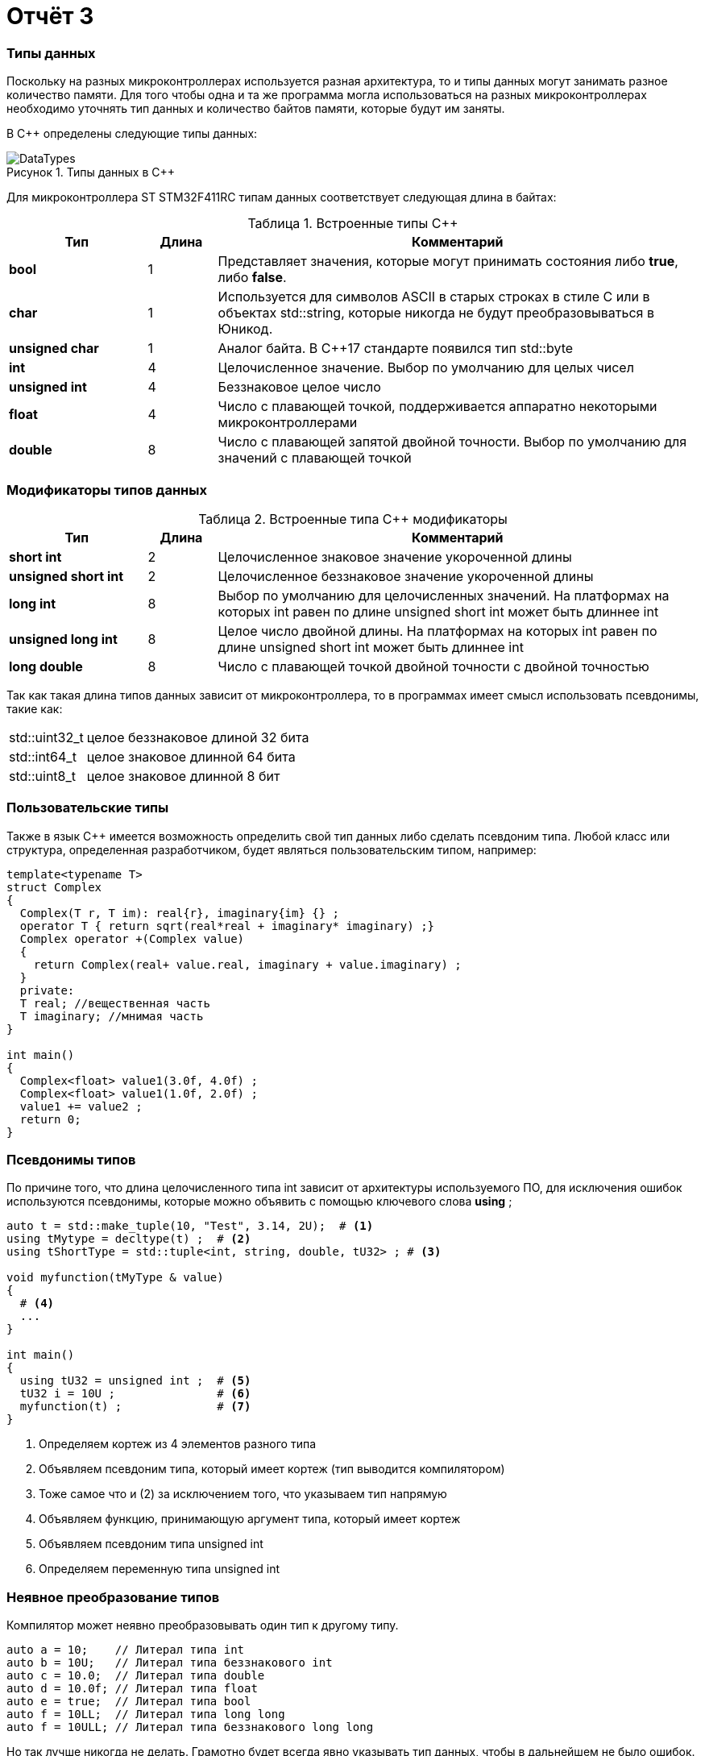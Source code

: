 = Отчёт 3
:imagesdir: TheThirdProjectImg
:figure-caption: Рисунок
:table-caption: Таблица
:stem:


=== Типы данных
[.notes]
--
Поскольку на разных микроконтроллерах используется разная архитектура,
то и типы данных могут занимать разное количество памяти. Для того чтобы
одна и та же программа могла использоваться на разных микроконтроллерах
необходимо уточнять тип данных и количество байтов памяти, которые будут
им заняты.

--
[#Типы данных в С++]
В С++ определены следующие типы данных:

.Типы данных в С++
image::DataTypes.png[]

Для микроконтроллера ST STM32F411RC типам данных соответствует следующая
длина в байтах:

[#Встроенные типы С++]
.Встроенные типы С++
[options="header"]
[cols="2,1,7"]
|=====================
|Тип | Длина |Комментарий
|*bool*| 1| Представляет значения, которые могут принимать состояния либо *true*, либо *false*.
|*char*|1	| Используется для символов ASCII в старых строках в стиле C или в объектах std::string,
которые никогда не будут преобразовываться в Юникод.
|*unsigned char*| 1 |	Аналог байта. В С++17 стандарте появился тип std::byte
|*int*|	4 |Целочисленное значение. Выбор по умолчанию для целых чисел
|*unsigned int*| 4| Беззнаковое целое число
|*float*| 4	|Число с плавающей точкой, поддерживается аппаратно некоторыми микроконтроллерами
|*double*| 8	|Число с плавающей запятой двойной точности. Выбор по умолчанию для значений с плавающей
точкой
|=====================

=== Модификаторы типов данных
[#Встроенные типы С++ модификаторы]
.Встроенные типа С++ модификаторы
[options="header"]
[cols="2,1, 7"]
|=====================
|Тип | Длина |Комментарий
|*short int*|	2|Целочисленное знаковое значение укороченной длины
|*unsigned short int*| 2|	Целочисленное беззнаковое значение укороченной длины
|*long int*|	8|Выбор по умолчанию для целочисленных значений. На платформах на которых int равен по
длине unsigned short int может быть длиннее int
|*unsigned long int*|8	|Целое число двойной длины. На платформах на которых int равен по длине unsigned short int может быть
длиннее int
|*long double*|8	|Число с плавающей точкой двойной точности	с двойной точностью
|=====================

Так как такая длина типов данных зависит от микроконтроллера,
то в программах имеет смысл использовать псевдонимы, такие как:

[horizontal]
std::uint32_t:: целое беззнаковое длиной 32 бита
std::int64_t::  целое знаковое длинной 64 бита
std::uint8_t:: целое знаковое длинной 8 бит

=== Пользовательские типы
Также в язык С++ имеется возможность определить свой тип данных
либо сделать псевдоним типа. Любой класс или структура,
определенная разработчиком, будет являться пользовательским типом, например:
[.source, cpp]
----
template<typename T>
struct Complex
{
  Complex(T r, T im): real{r}, imaginary{im} {} ;
  operator T { return sqrt(real*real + imaginary* imaginary) ;}
  Complex operator +(Complex value)
  {
    return Complex(real+ value.real, imaginary + value.imaginary) ;
  }
  private:
  T real; //вещественная часть
  T imaginary; //мнимая часть
}

int main()
{
  Complex<float> value1(3.0f, 4.0f) ;
  Complex<float> value1(1.0f, 2.0f) ;
  value1 += value2 ;
  return 0;
}
----

=== Псевдонимы типов
По причине того, что длина целочисленного типа int зависит от
архитектуры используемого ПО, для исключения ошибок используются
псевдонимы, которые можно объявить с помощью ключевого слова *using* ;
[source, cpp]

----
auto t = std::make_tuple(10, "Test", 3.14, 2U);  # <1>
using tMytype = decltype(t) ;  # <2>
using tShortType = std::tuple<int, string, double, tU32> ; # <3>

void myfunction(tMyType & value)
{
  # <4>
  ...
}

int main()
{
  using tU32 = unsigned int ;  # <5>
  tU32 i = 10U ;               # <6>
  myfunction(t) ;              # <7>
}
----
[.notes]
--
<1> Определяем кортеж из 4 элементов разного типа
<2> Объявляем псевдоним типа, который имеет кортеж (тип выводится компилятором)
<3> Тоже самое что и (2) за исключением того, что указываем тип напрямую
<4> Объявляем функцию, принимающую аргумент типа, который имеет кортеж
<5> Объявляем псевдоним типа unsigned int
<6> Определяем переменную типа unsigned int

--

=== Неявное преобразование типов
Компилятор может неявно преобразовывать один тип к другому типу.
[.source, cpp]
----
auto a = 10;    // Литерал типа int
auto b = 10U;   // Литерал типа беззнакового int
auto c = 10.0;  // Литерал типа double
auto d = 10.0f; // Литерал типа float
auto e = true;  // Литерал типа bool
auto f = 10LL;  // Литерал типа long long
auto f = 10ULL; // Литерал типа беззнакового long long
----
Но так лучше никогда не делать. Грамотно будет всегда явно указывать тип
данных, чтобы в дальнейшем не было ошибок.

=== Явное преобразование типов
Так как компилятор автоматически присваивая типы данных может сделать
то, что не ожидается, то не нужно использовать неявное преобразование типа.

Вместо этого, лучше указать компилятору явное преобразование из одного
типа в другой.

Для преобразований из одного типа в другой используют 4 вариантов преобразования:

* static_cast
* const_cast
* reinterpret_cast
* dynamic_cast

=== static_cast

*static_cast* позволяет сделать приведение близких типов
(целые, пользовательских типов которые могут создаваться из типов который
приводится, и указатель на void* к указателю на любой тип).

Проверка производится на уровне компиляции, так что в случае ошибки сообщение
будет получено в момент сборки приложения или библиотеки.
[.source, cpp]
----
auto i = static_cast<std::uint32_t>(52534525U);
----
[.notes]
--
static_cast - преобразовывает число, находящееся в круглых скобка к типу,
прописанному в треугольных скобках.
--

=== reinterpret_cast
*reinterpret_cast* преобразует типы, несовместимые друг с другом, например,
преобразование указателя в целочисленный тип. Такое преобразование может
любой тип данных преобразовать в любой другой, поэтому необходимо использовать его
только там, где это необходимо, и не злоупотреблять им, т.к. он может
преобразовать в другой тип то, что не требуется.

[.source, cpp]
----
auto i = reinterpret_cast<volatile uint32_t *>(0x40010000) ; # <1>
----

<1> Преобразует адрес 0x40010000 в указатель типа volatile uint32_t


== Память
ARM имеет общее адресное пространство для данных и команд.

Ядро ARM имеет 4 Гбайт последовательной памяти с адресов 0x00000000 до 0xFFFFFFFF.

Различные типы памяти могут быть расположены по эти адресам.
Обычно микроконтроллер имеет постоянную память, из которой можно только
читать (ПЗУ) и оперативную память, из которой можно читать и в которую можно
писать (ОЗУ).

Также часть адресов этой памяти отведены под регистры управления и
регистры периферии.

Микроконтроллер  на ядре Cortex M4 выполнен по Гарвардской архитектуре,
память здесь разделена на три типа:

* ПЗУ  (FLASH память в которой храниться программа)
* ОЗУ память для хранения временных данных (туда же можно по необходимости
переместить программу и выполнить её из ОЗУ), память в которой находятся
регистры отвечающие за настройку и работу с периферией
* Память для хранения постоянных данных ЕЕPROM.

Адресное пространство памяти программы (ПЗУ) находится по адресам
*0x00000000* по *0x1FFFFFFF*

Адресное пространство ОЗУ находится по адресам
*0x20000000* по *0x3FFFFFFF*

Адресное пространство для регистров периферии находится по адресам с
*0x40000000*  по *0x5FFFFFFF*

=== Память для расположения данных

Данные в памяти могут быть расположены тремя различными способами:

* Локальные переменные, которые в функции располагаются в
регистрах или в стеке.

[.notes]
--
Такие переменные "существуют" только внутри функции, а, как только функция
закончится и вернется к вызывающему объекту, эти переменные становятся невалидными.
Например, переменные, созданые в функции main(), являются локальными, и
для них память выделяется только на момент выполнения этой функции, а, как только
функция выполнится и закроется, переменные из памяти будет достать невозможно.
--
* Глобальные переменные или статические переменные. В этом случае они
инициализируются одкократно.

[.notes]
--
Static означает, что та память, которая была выделена под эту переменную не
будет изменяться и закрепляется за этой переменной до конца работы приложения.
Такая переменная создаётся в памяти процессора.
[.source, cpp]
----
#include <iostream>

int j=10;   // Глобальная переменная
int k =100; // Глобальная переменная

int main()
{
  auto i = reinterpret_cast<volatile uint32_t *>(0x40010000); // Локальная переменная
  int* k = new int(1);  // Динамическое размещение памяти
}
----
--
* Динамически размещаемые данные. Данные создаваемые на Куче. Такие данные
создаются с помощью например оператора "new".

[.notes]
--
Если заранее не известно, сколько объектов необходимо создать, и сколько памяти они
будут занимать, то придется создавать их динамически, например, с помощью
оператора new. В данном случае объекты будут создаваться в куче (Heap).
Куча чревата ошибками и засорами памяти, так как после отработки той функции,
где была выделена куча, куча не очистится из памяти, она всегда там будет
хранить значения. Данные кучи необходимо всегда очищать, а если не предпринимать этого,
то дальнейшее заполнение кучи бесполезными значениями приведёт к торможению программы вцелом.

Поэтому кучи в дальнейших программах использовать не будем, для того чтобы
не выделять под неё память: ПКМ->Linker->Config->кнопка Edit.....->Stack/Heap Sizes.
В "Heap" ставим "0":

image::HeapInZero.png[]

--

=== Указатели

[.notes]
--
Данные могут находится в ОЗУ или ПЗУ.
Каждой переменной, содержащей данные, соответствует некий адрес памяти.
К переменной можно обратиться непосредственно, обращаясь к самой переменной,
тогда мы можем напрямую писать или читать значение с адреса переменной,
либо можно обратиться косвенно, через указатель или ссылку.
Другими словами, указатель - это объект, который указывает на адрес,
где хранится переменная.
--
Пример для 1-байтового char
[source, cpp]
----
#include <iostream>

int j=256; // Глобальная переменная

int main()
{
  char* ptr =reinterpret_cast<char*>(&j);
  std::cout << static_cast<int>(*ptr) << std::endl;
  ptr++;
  std::cout << static_cast<int>(*ptr) << std::endl;
}
----

image::Char.png[]

Пример для 2 байтового short
[source, cpp]
----
#include <iostream>

int j=256; // Глобальная переменная

int main()
{
  short* ptr =reinterpret_cast<short*>(&j);
  std::cout << static_cast<int>(*ptr) << std::endl;
  ptr++;
  std::cout << static_cast<int>(*ptr) << std::endl;
}
----

image::Short.png[]

Из двух примеров можно сделать вывод, что указатель *ptr* смещается на то
количество байт, которое относится к типу указателя.
Если указатель был типа char, который занимает 1 байт, то *ptr++*
прибавляет 1 байт.
Если указатель был типа short, который занимает 2 байта, то *ptr++* прибавляет
2 байта.
По аналогии и для других типов, если *ptr* будет иметь тип int32, то при
добавлении 1 "шагать" такой указатель будет каждые 4 байта.

При объявлении массивов их данные располагаются друг за другом и под каждое
значение отводится столько байт, сколько отводится под тип, которым объявляем
массив.

image::Arr.png[]


= Домашнее задание
== Задание 1

long long - знаковый тип данных с максимальным по умолчанию
в компиляторе положительным значением, равным 9223372036854775807.
Половина от этого значения = 4611686018427387903.
Знаковый long long занимает 8 байт.

image::Task1.png[]

[source, cpp]
----
#include <iostream>

long long j = 9223372036854775807LL/2LL; // Глобальная переменная

int main()
{
  std::cout << j << std::endl; // Вывод половины от максимального начения
  std::cout << sizeof(long long) << std::endl; // Определение количества байт, занимаемых типом
  std::cout << LLONG_MAX << std::endl; // Определение максимального числа типа long long
}
----

== Задание 2-3

Создание и инициализация 8 указателей:

image::Task2.png[]

[source, cpp]
----
#include <iostream>

long long j = LLONG_MAX/2LL; // Глобальная переменная

int main()
{
  // Определение размера и максимального числа типа long long
  std::cout << sizeof(long long) << std::endl;
  std::cout <<LLONG_MAX << std::endl;
  // Инициализация 8 указателей разных размеров типа int
  uint8_t* ptrU8 = reinterpret_cast<uint8_t*>(&j);
  int8_t* ptr8 = reinterpret_cast<int8_t*>(&j);

  uint16_t* ptrU16 = reinterpret_cast<uint16_t*>(&j);
  int16_t* ptr16 = reinterpret_cast<int16_t*>(&j);

  uint32_t* ptrU32 = reinterpret_cast<uint32_t*>(&j);
  int32_t* ptr32 = reinterpret_cast<int32_t*>(&j);

  uint64_t* ptrU64 = reinterpret_cast<uint64_t*>(&j);
  int64_t* ptr64 = reinterpret_cast<int64_t*>(&j);
}
----

== Задание 4

Вывод значений с указателей:

image::Task4.png[]

[source, cpp]
----
#include <iostream>

long long j = LLONG_MAX/2LL; // Глобальная переменная

int main()
{
// Определение размера и максимального числа типа long long
    std::cout <<sizeof(long long) <<" байт занимает тип long long"<< std::endl;
    std::cout <<"MAX значение типа lonf long = "<<LLONG_MAX << std::endl;
    std::cout <<"j = "<<j << std::endl; // вывод переменной j
// Инициализация 8 указателей разных размеров типа int
    uint8_t* ptrU8 = reinterpret_cast<uint8_t*>(&j);
    int8_t* ptr8 = reinterpret_cast<int8_t*>(&j);

    uint16_t* ptrU16 = reinterpret_cast<uint16_t*>(&j);
    int16_t* ptr16 = reinterpret_cast<int16_t*>(&j);

    uint32_t* ptrU32 = reinterpret_cast<uint32_t*>(&j);
    int32_t* ptr32 = reinterpret_cast<int32_t*>(&j);

    uint64_t* ptrU64 = reinterpret_cast<uint64_t*>(&j);
    int64_t* ptr64 = reinterpret_cast<int64_t*>(&j);
    std::cout<<std::endl;
// Вывод значений указателей
    std::cout <<"unsigned int8 = " << static_cast<int>(*ptrU8) << std::endl; #<1>
    std::cout <<"int8 = "<< static_cast<int>(*ptr8) << std::endl;            #<2>

    std::cout <<"unsigned int16 = "<< static_cast<int>(*ptrU16) << std::endl;#<3>
    std::cout <<"int8 = "<< static_cast<int>(*ptr16) << std::endl;           #<4>

    std::cout <<"unsigned int32 = "<< static_cast<int>(*ptrU32) << std::endl;#<5>
    std::cout <<"int8 = "<< static_cast<int>(*ptr32) << std::endl;           #<6>

    std::cout <<"unsigned int64 = "<< static_cast<int>(*ptrU64) << std::endl;#<7>
    std::cout <<"int64 = "<< static_cast<int>(*ptr64) << std::endl;          #<8>
}
----

<1> unsigned int8 = 255 , так как тип имеет размерность = 1 байт, т.е. указатель
может сослаться только на последние 8 бит числа j = 4611686018427387903.

image::Task4_1.png[]

<2> int8 = -1 , так как тип знаковый имеет размерность = 1 байт, а т.к.
число *j* больше максимально допустимого, то произошло переполнение, а т.к.
первый бит отвечает за знак, а он = 1, то и значение числа будет отрицательным.

image::Task4_2.png[]

<3> unsigned int16 = 65535 , по аналогии с вариантом #(1), но тут уже число
2 байтовое, следовательно:

image::Task4_3.png[]

<4> unsigned int16 = -1 , по аналогии с вариантом #(2), но тут уже число
2 байтовое.

== Задание 5

Вывод значения указателя (адрес глобальной переменной):

image::Task5.png[]
Для этого в код выше допишем строчку:

[source, cpp]
----
std::cout <<"адрес переменной j = " << ptrU64 << std::endl;
----
== Задание 6-8

Увеличим каждый указатель на 1 и выведем значения:

[source, cpp]
----
#include <iostream>

long long j = 4294967295; // Глобальная переменная

int main()
{
  // Определение размера и максимального числа типа long long
   std::cout <<sizeof(long long) <<" байт занимает тип long long"<< std::endl;
   std::cout <<"MAX значение типа lonf long = "<<LLONG_MAX << std::endl;
   std::cout <<"j = "<<j << std::endl; // вывод переменной j
  // Инициализация 8 указателей разных размеров типа int
 uint8_t* ptrU8 = reinterpret_cast<uint8_t*>(&j);
 int8_t* ptr8 = reinterpret_cast<int8_t*>(&j);

 uint16_t* ptrU16 = reinterpret_cast<uint16_t*>(&j);
 int16_t* ptr16 = reinterpret_cast<int16_t*>(&j);

 uint32_t* ptrU32 = reinterpret_cast<uint32_t*>(&j);
 int32_t* ptr32 = reinterpret_cast<int32_t*>(&j);

 uint64_t* ptrU64 = reinterpret_cast<uint64_t*>(&j);
 int64_t* ptr64 = reinterpret_cast<int64_t*>(&j);
 std::cout<<std::endl;
// Вывод значений переменной j, хранящиеся в указателях
 std::cout <<"unsigned int8 = " << static_cast<int>(*ptrU8) << std::endl;
 std::cout <<"int8 = "<< static_cast<int>(*ptr8) << std::endl;

 std::cout <<"unsigned int16 = "<< static_cast<int>(*ptrU16) << std::endl;
 std::cout <<"int16 = "<< static_cast<int>(*ptr16) << std::endl;

 std::cout <<"unsigned int32 = "<< static_cast<int>(*ptrU32) << std::endl;
 std::cout <<"int32 = "<< static_cast<int>(*ptr32) << std::endl;

 std::cout <<"unsigned int64 = "<< static_cast<int>(*ptrU64) << std::endl;
 std::cout <<"int64 = "<< static_cast<int>(*ptr64) << std::endl;
 // Вывод адреса глобальной переменной j (значение указателя)
 std::cout <<"адрес переменной j = " << ptrU16 << std::endl;
 std::cout <<"адрес переменной j = " << ptrU32 << std::endl;
 std::cout <<"адрес переменной j = " << ptrU64 << std::endl;
 //Увеличение каждого указателя на 1
 ptrU8++;
 ptr8++;

 ptrU16++;
 ptr16++;

 ptrU32++;
 ptr32++;

 ptrU64++;
 ptr64++;
 // Вывод значений хранящихся в указателях прибавленных на 1
 std::cout<< std::endl;
 std::cout <<"unsigned int8 = " << static_cast<int>(*ptrU8) << std::endl;
 std::cout <<"int8 = "<< static_cast<int>(*ptr8) << std::endl;

 std::cout <<"unsigned int16 = "<< static_cast<int>(*ptrU16) << std::endl;
 std::cout <<"int16 = "<< static_cast<int>(*ptr16) << std::endl;

 std::cout <<"unsigned int32 = "<< static_cast<int>(*ptrU32) << std::endl;
 std::cout <<"int32 = "<< static_cast<int>(*ptr32) << std::endl;

 std::cout <<"unsigned int64 = "<< static_cast<int>(*ptrU64) << std::endl;
 std::cout <<"int64 = "<< static_cast<int>(*ptr64) << std::endl;

// Вывод следующего адреса указателя после j
 std::cout <<"следущий адрес после j, для 16-байтового инта = " << ptrU16 << std::endl;
 std::cout <<"следущий адрес после j, для 32-байтового инта = " << ptrU32 << std::endl;
 std::cout <<"следущий адрес после j, для 64-байтового инта = " << ptrU64 << std::endl;
}
----
Таким образом, получаем следующий результат:

----
8 байт занимает тип long long
MAX значение типа lonf long = 9223372036854775807
j = 4294967295

unsigned int8 = 255
int8 = -1
unsigned int16 = 65535
int16 = -1
unsigned int32 = -1
int32 = -1
unsigned int64 = -1
int64 = -1
адрес переменной j = 20000000
адрес переменной j = 20000000
адрес переменной j = 20000000

unsigned int8 = 255    #<1>
int8 = -1              #<2>
unsigned int16 = 65535 #<3>
int16 = -1             #<4>
unsigned int32 = 0     #<5>
int32 = 0              #<6>
unsigned int64 = -1
int64 = -1
следущий адрес после j, для 16-байтового инта = 20000002  #<7>
следущий адрес после j, для 32-байтового инта = 20000004  #<8>
следущий адрес после j, для 64-байтового инта = 20000008  #<9>
----

(1) и (2) по аналогии как в 4 задании, единственное что, это только то, что теперь он
смотрит не на последние 8 бит, а на предпоследние:

image::Task8_1.png[]

(3) и (4) по аналогии как в 4 задании, единственное что, это только то, что теперь он
смотрит не на последние 2 байта, а на предпоследние:

image::Task8_2.png[]

(5) и (6) так как число полностью вошло в 32 бита, то следующие 32 бита, после числа j, равны 0:

image::Task8_3.png[]


(7) - т.к. под запись данных отводится не меньше, чем 1 байт, то и указатель "шагает" с
каждым прибавлением на единицу не меньше чем на 1 байт. Так для 16-битного инта у которого
размер под одно число отводится в 2 байта, с прибавлением указателя на адрес на 1, он
будет переходить через 2 байта.
(8) - Так как для 32-битного инта у которого размер под одно число отводится в 4 байта,
с прибавлением указателя на адрес на 1, указатель будет переходить через 4 байта.
(9) - Так как для 64-битного инта у которого размер под одно число отводится в 8 байта,
с прибавлением указателя на адрес на 1, указатель будет переходить через 8 байта.

== Вывод
[.notes]
В ходе работы проведено ознакомление с типами преобразования одного типа данных к другому,
литералами типов знаковых, символьных и беззнаковых типов данных, а также термином «указатель».
Осуществлено изучение знакового типа данных long long и применения указателей к нахождению данных,
хранящихся по адресам типа данных long long.